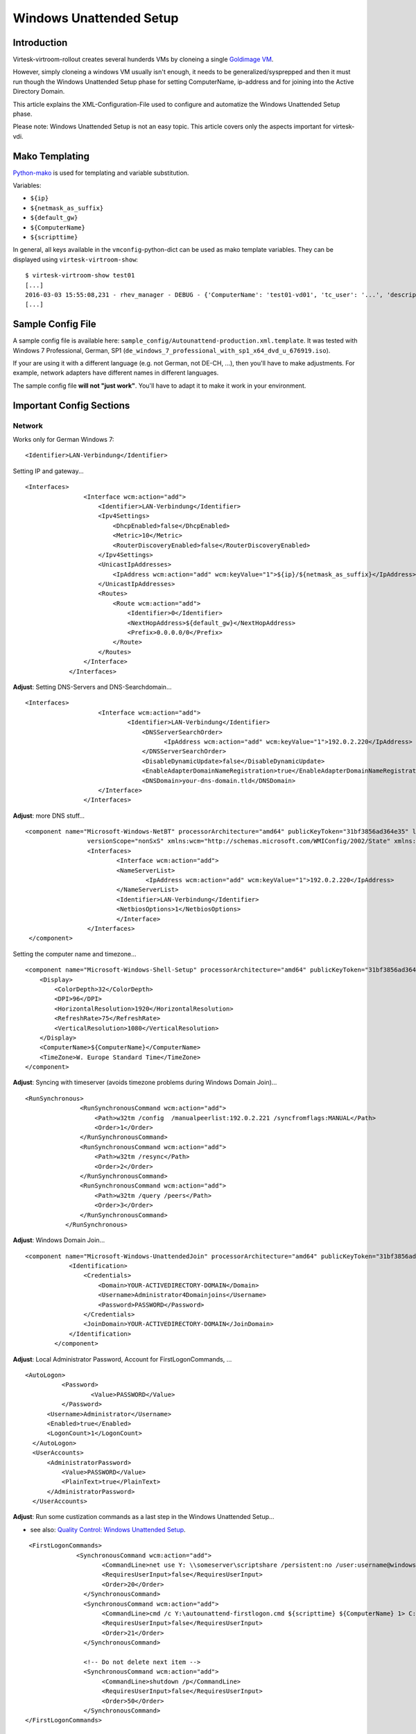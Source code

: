 Windows Unattended Setup
======================================

Introduction
------------

Virtesk-virtroom-rollout creates several hunderds VMs by cloneing a
single `Goldimage VM <goldimage.html>`__.

However, simply cloneing a windows VM usually isn't enough, it needs to
be generalized/sysprepped and then it must run though the Windows
Unattended Setup phase for setting ComputerName, ip-address and for
joining into the Active Directory Domain.

This article explains the XML-Configuration-File used to configure and
automatize the Windows Unattended Setup phase.

Please note: Windows Unattended Setup is not an easy topic. This article
covers only the aspects important for virtesk-vdi.

Mako Templating
---------------

`Python-mako <http://docs.makotemplates.org/en/latest/syntax.html>`__ is
used for templating and variable substitution.

Variables:

-  ``${ip}``
-  ``${netmask_as_suffix}``
-  ``${default_gw}``
-  ``${ComputerName}``
-  ``${scripttime}``

In general, all keys available in the ``vmconfig``-python-dict can be
used as mako template variables. They can be displayed using
``virtesk-virtroom-show``:

::

    $ virtesk-virtroom-show test01
    [...]
    2016-03-03 15:55:08,231 - rhev_manager - DEBUG - {'ComputerName': 'test01-vd01', 'tc_user': '...', 'description': 'LehrerVM', 'rhev_vm_name': 'test01-vd01', 'ip': '...', 'default_gw': '...', 'cluster': 'Default', 'netmask_as_suffix': '21', 'snapshot_description': 'Automatic snapshot after virtesk-vmrollout, IP=${ip}/${netmask_as_suffix}, scripttime=${scripttime}', 'scripttime': '2016-03-03-1555', 'reset_startvm': 'Always', 'timezone': 'W. Europe Standard Time', 'network_name': '...', 'reset_to_snapshot_regex': <_sre.SRE_Pattern object at 0x201d2f0>, 'workaround_os': 'rhel_7x64', 'autounattend_templatefile': '/etc/virtesk-vdi/Autounattend-production.xml.template', 'usb_enabled': True, 'rollout_startvm': True, 'template': '...', 'memory': 4294967296, 'workaround_timezone': 'Etc/GMT', 'os': 'windows_7x64', 'stateless': False}
    [...]

Sample Config File
------------------

A sample config file is available here:
``sample_config/Autounattend-production.xml.template``. It was tested
with Windows 7 Professional, German, SP1
(``de_windows_7_professional_with_sp1_x64_dvd_u_676919.iso``).

If your are using it with a different language (e.g. not German, not
DE-CH, ...), then you'll have to make adjustments. For example, network
adapters have different names in different languages.

The sample config file **will not "just work"**. You'll have to adapt it
to make it work in your environment.

Important Config Sections
-------------------------

Network
~~~~~~~

Works only for German Windows 7:

::

    <Identifier>LAN-Verbindung</Identifier>

Setting IP and gateway...

::

    <Interfaces>
                    <Interface wcm:action="add">
                        <Identifier>LAN-Verbindung</Identifier>
                        <Ipv4Settings>
                            <DhcpEnabled>false</DhcpEnabled>
                            <Metric>10</Metric>
                            <RouterDiscoveryEnabled>false</RouterDiscoveryEnabled>
                        </Ipv4Settings>
                        <UnicastIpAddresses>
                            <IpAddress wcm:action="add" wcm:keyValue="1">${ip}/${netmask_as_suffix}</IpAddress>
                        </UnicastIpAddresses>
                        <Routes>
                            <Route wcm:action="add">
                                <Identifier>0</Identifier>
                                <NextHopAddress>${default_gw}</NextHopAddress>
                                <Prefix>0.0.0.0/0</Prefix>
                            </Route>
                        </Routes>
                    </Interface>
                </Interfaces>

**Adjust**: Setting DNS-Servers and DNS-Searchdomain...

::

    <Interfaces>
                        <Interface wcm:action="add">
                                <Identifier>LAN-Verbindung</Identifier>
                                    <DNSServerSearchOrder>
                                          <IpAddress wcm:action="add" wcm:keyValue="1">192.0.2.220</IpAddress>
                                    </DNSServerSearchOrder>
                                    <DisableDynamicUpdate>false</DisableDynamicUpdate>
                                    <EnableAdapterDomainNameRegistration>true</EnableAdapterDomainNameRegistration>
                                    <DNSDomain>your-dns-domain.tld</DNSDomain>
                        </Interface>
                    </Interfaces>

**Adjust**: more DNS stuff...

::

           <component name="Microsoft-Windows-NetBT" processorArchitecture="amd64" publicKeyToken="31bf3856ad364e35" language="neutral"
                            versionScope="nonSxS" xmlns:wcm="http://schemas.microsoft.com/WMIConfig/2002/State" xmlns:xsi="http://www.w3.org/2001/XMLSchema-instance">
                            <Interfaces>
                                    <Interface wcm:action="add">
                                    <NameServerList>
                                            <IpAddress wcm:action="add" wcm:keyValue="1">192.0.2.220</IpAddress>
                                    </NameServerList>
                                    <Identifier>LAN-Verbindung</Identifier>
                                    <NetbiosOptions>1</NetbiosOptions>
                                    </Interface>
                            </Interfaces>
            </component>

Setting the computer name and timezone...

::

            <component name="Microsoft-Windows-Shell-Setup" processorArchitecture="amd64" publicKeyToken="31bf3856ad364e35" language="neutral" versionScope="nonSxS" xmlns:wcm="http://schemas.microsoft.com/WMIConfig/2002/State" xmlns:xsi="http://www.w3.org/2001/XMLSchema-instance">
                <Display>
                    <ColorDepth>32</ColorDepth>
                    <DPI>96</DPI>
                    <HorizontalResolution>1920</HorizontalResolution>
                    <RefreshRate>75</RefreshRate>
                    <VerticalResolution>1080</VerticalResolution>
                </Display>
                <ComputerName>${ComputerName}</ComputerName>
                <TimeZone>W. Europe Standard Time</TimeZone>
            </component>

**Adjust**: Syncing with timeserver (avoids timezone problems during
Windows Domain Join)...

::

     <RunSynchronous>
                    <RunSynchronousCommand wcm:action="add">
                        <Path>w32tm /config  /manualpeerlist:192.0.2.221 /syncfromflags:MANUAL</Path>
                        <Order>1</Order>
                    </RunSynchronousCommand>
                    <RunSynchronousCommand wcm:action="add">
                        <Path>w32tm /resync</Path>
                        <Order>2</Order>
                    </RunSynchronousCommand>
                    <RunSynchronousCommand wcm:action="add">
                        <Path>w32tm /query /peers</Path>
                        <Order>3</Order>
                    </RunSynchronousCommand>
                </RunSynchronous>

**Adjust**: Windows Domain Join...

::

    <component name="Microsoft-Windows-UnattendedJoin" processorArchitecture="amd64" publicKeyToken="31bf3856ad364e35" language="neutral" versionScope="nonSxS" xmlns:wcm="http://schemas.microsoft.com/WMIConfig/2002/State" xmlns:xsi="http://www.w3.org/2001/XMLSchema-instance">
                <Identification>
                    <Credentials>
                        <Domain>YOUR-ACTIVEDIRECTORY-DOMAIN</Domain>
                        <Username>Administrator4Domainjoins</Username>
                        <Password>PASSWORD</Password>
                    </Credentials>
                    <JoinDomain>YOUR-ACTIVEDIRECTORY-DOMAIN</JoinDomain>
                </Identification>
            </component>

**Adjust**: Local Administrator Password, Account for
FirstLogonCommands, ...

::

              <AutoLogon>
                        <Password>
                                <Value>PASSWORD</Value>
                        </Password>
                    <Username>Administrator</Username>
                    <Enabled>true</Enabled>
                    <LogonCount>1</LogonCount>
                </AutoLogon>
                <UserAccounts>
                    <AdministratorPassword>
                        <Value>PASSWORD</Value>
                        <PlainText>true</PlainText>
                    </AdministratorPassword>
                </UserAccounts>

**Adjust**: Run some custization commands as a last step in the Windows
Unattended Setup...

-  see also: `Quality Control: Windows Unattended
   Setup <quality_control.html>`__.

::

     <FirstLogonCommands>
                  <SynchronousCommand wcm:action="add">
                         <CommandLine>net use Y: \\someserver\scriptshare /persistent:no /user:username@windowsdomain password</CommandLine>
                         <RequiresUserInput>false</RequiresUserInput>
                         <Order>20</Order>
                    </SynchronousCommand>
                    <SynchronousCommand wcm:action="add">
                         <CommandLine>cmd /c Y:\autounattend-firstlogon.cmd ${scripttime} ${ComputerName} 1> C:\autounattend-firstlogon.log 2>&1 </CommandLine>
                         <RequiresUserInput>false</RequiresUserInput>
                         <Order>21</Order>
                    </SynchronousCommand>

                    <!-- Do not delete next item -->
                    <SynchronousCommand wcm:action="add">
                         <CommandLine>shutdown /p</CommandLine>
                         <RequiresUserInput>false</RequiresUserInput>
                         <Order>50</Order>
                    </SynchronousCommand>
    </FirstLogonCommands>

IMPORTANT: Last step: VM shutdown
---------------------------------

It is very important, that after all Windows Unattened Setup tasks run
trough, the VM will shut down. If VMs do not shutdown, then
``virtesk-virtroom-rollout`` will wait forever.

::

                    <SynchronousCommand wcm:action="add">
                         <CommandLine>shutdown /p</CommandLine>
                         <RequiresUserInput>false</RequiresUserInput>
                         <Order>50</Order>
                    </SynchronousCommand>
